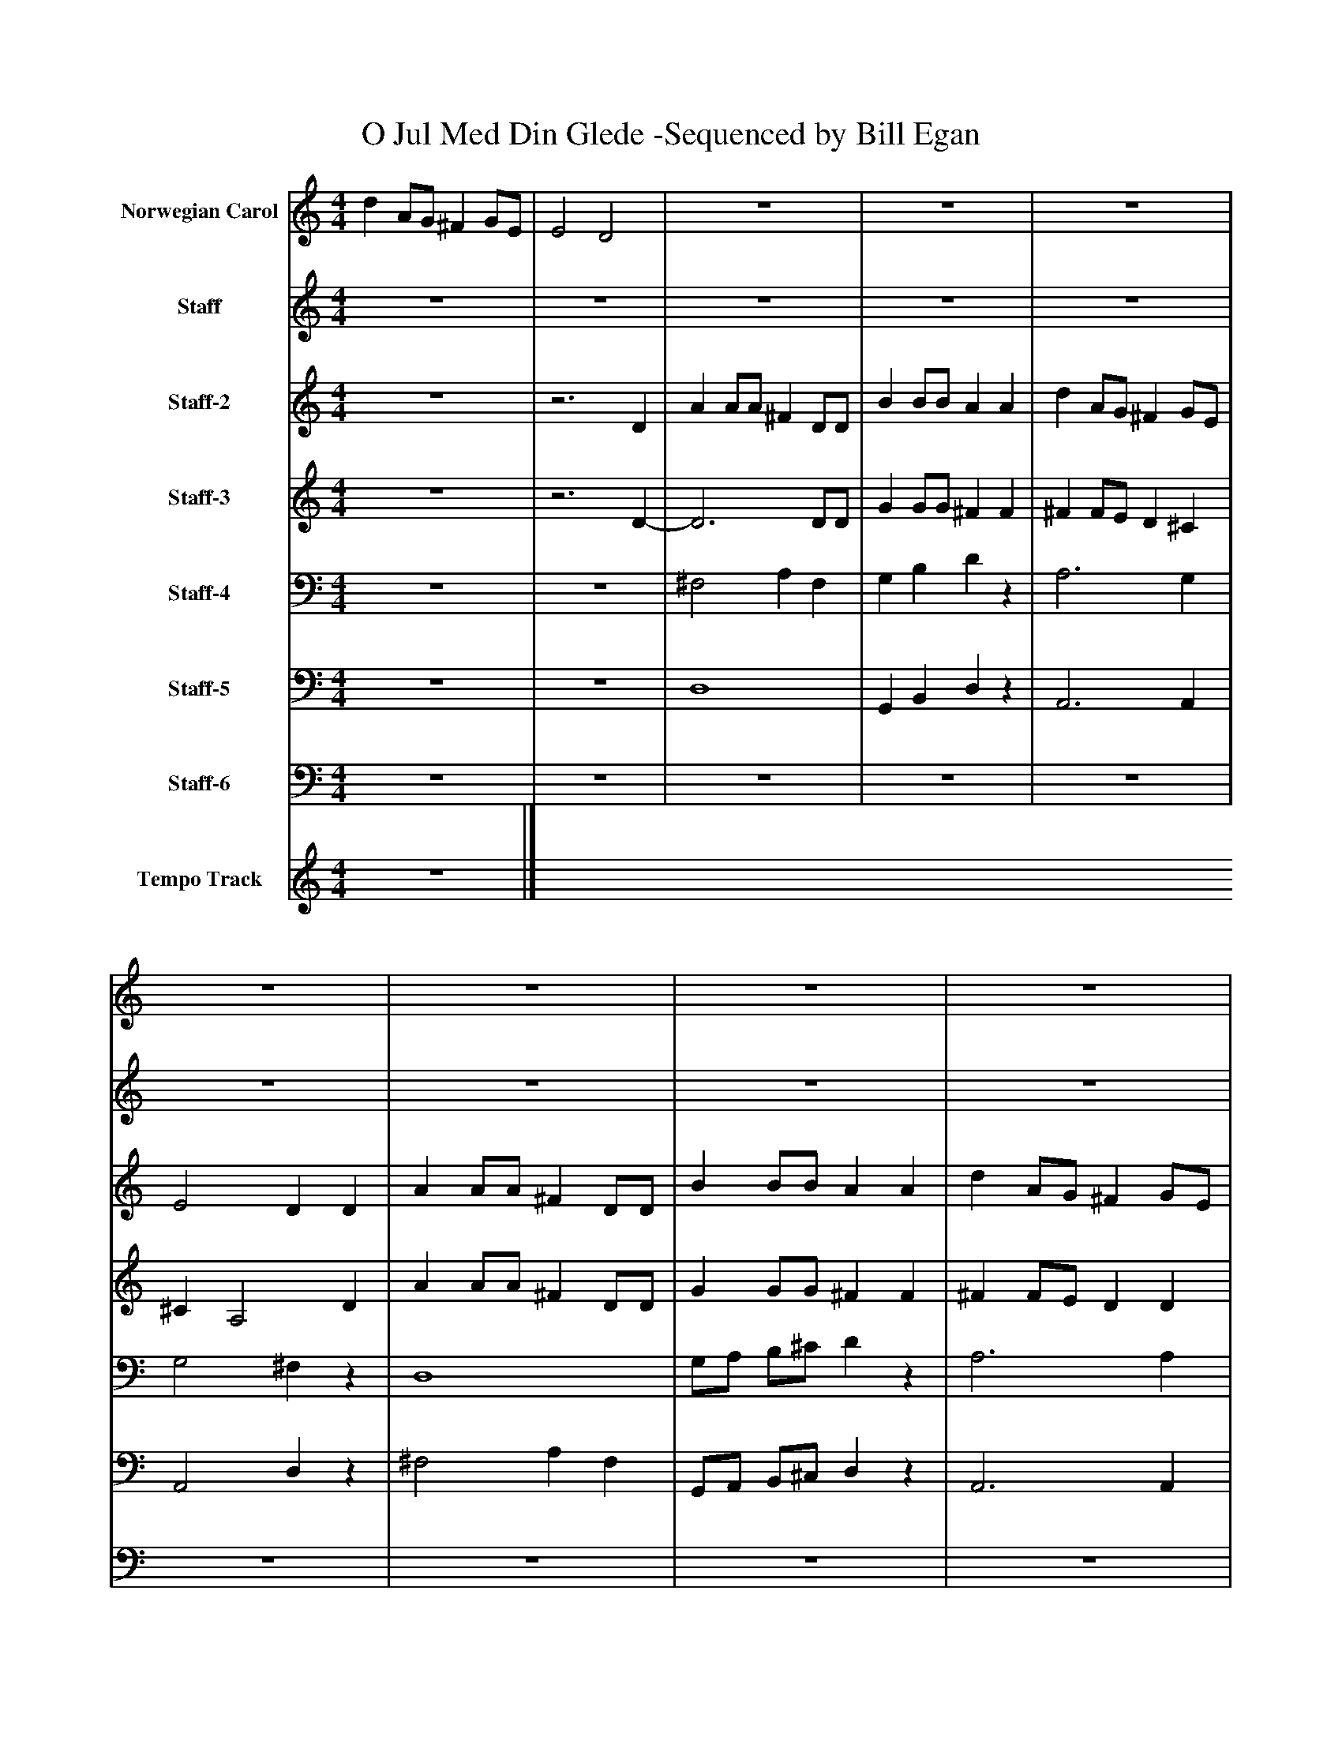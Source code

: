 %%abc-creator mxml2abc 1.4
%%abc-version 2.0
%%continueall true
%%titletrim true
%%titleformat A-1 T C1, Z-1, S-1
X: 0
T: O Jul Med Din Glede -Sequenced by Bill Egan
L: 1/4
M: 4/4
V: P1 name="Norwegian Carol"
%%MIDI program 1 10
V: P2 name="Staff"
%%MIDI program 2 19
V: P3 name="Staff-2"
%%MIDI program 3 54
V: P4 name="Staff-3"
%%MIDI program 4 74
V: P5 name="Staff-4"
%%MIDI program 5 32
V: P6 name="Staff-5"
%%MIDI program 6 68
V: P7 name="Staff-6"
%%MIDI program 7 70
V: P8 name="Tempo Track"
%%MIDI program 8 -1
K: C
[V: P1]  d A/G/ ^F G/E/ | E2 D2 | z4 | z4 | z4 | z4 | z4 | z4 | z4 | z4 | z4 | z4 | z4 | z4 | z4 | z4 | d A/G/ ^F G/E/ | E2 D2 | z4 | z4 | z4 | z4 | z4 | z4 | z4 | z4 | z4 | z4 | z4 | z4 | z4 | z4 | d A/G/ ^F G/E/ | E2 D2 | z4 | z4 | z4 | z4 | z4 | z4 | z4 |z3 d | ^c/c/4d/4 e/c/ A d | ^c/d/ e/c/ Az | z4 |z3 ^F | E/^F/ G/B/ A G/^C/ | E2 D2- | D2z2|]
[V: P2]  z4 | z4 | z4 | z4 | z4 | z4 | z4 | z4 | z4 | z4 | z4 | z4 | z4 | z4 | z4 | z4 | z4 |z3 D | A A/A/ ^F D/D/ | B B/B/ A A | d A/G/ ^F G/E/ | E2 D D | A A/A/ ^F D/D/ | B B/B/ A A | d A/G/ ^F G/E/ | E2 D d | ^c/c/4d/4 e/c/ A d | ^c/d/ e/c/ A d | ^c B A G | ^F E D F | E/^F/ G/B/ A G/^C/ | E2 D2 | z4 | z4 | z4 | z4 | z4 |z3 D | A A/A/ ^F D/D/ | B B/B/ A A | d A/G/ ^F G/E/ | E2 Dz | z4 |z3 d | ^c B A G | ^F E D F | E/^F/ G/B/ A G/^C/ | E2 D2- | D2z2|]
[V: P3]  z4 |z3 D | A A/A/ ^F D/D/ | B B/B/ A A | d A/G/ ^F G/E/ | E2 D D | A A/A/ ^F D/D/ | B B/B/ A A | d A/G/ ^F G/E/ | E2 D d | ^c/c/4d/4 e/c/ A d | ^c/d/ e/c/ A d | ^c B A G | ^F E D F | E/^F/ G/B/ A G/^C/ | E2 D2 | z4 |z3 D | z4 | z4 | z4 | z4 | z4 | z4 | z4 | z4 | z4 | z4 | z4 | z4 | z4 | z4 | z4 |z3 D | A A/A/ ^F D/D/ | B B/B/ A A | d A/G/ ^F G/E/ | E2 D D | A A/A/ ^F D/D/ | B B/B/ A A | d A/G/ ^F G/E/ | E2 D d | ^c/c/4d/4 e/c/ A d | ^c/d/ e/c/ A d | ^c B A G | ^F E D F | E/^F/ G/B/ A G/^C/ | E2 D2- | D2z2|]
[V: P4]  z4 |z3 D- | D3 D/D/ | G G/G/ ^F F | ^F F/E/ D ^C | ^C A,2 D | A A/A/ ^F D/D/ | G G/G/ ^F F | ^F F/E/ D D | D ^C A, ^F | G2 ^F2 | G2 ^F2 | A G ^F E | D ^C B, [=CD] | B, B, D A, | G, A, [^F,2A,2] | z4 |z3 D- | D3 D/D/ | G G/G/ ^F F | ^F F/E/ D ^C | ^C A,2 D | A A/A/ ^F D/D/ | G G/G/ ^F F | ^F F/E/ D D | D ^C A, ^F | G2 ^F2 | G2 ^F2 | A G ^F E | D ^C B, [=CD] | B, B, D A, | G, A, [^F,2A,2] | z4 |z3 D- | D3 D/D/ | G G/G/ ^F F | ^F F/E/ D ^C | ^C A,2 D | A A/A/ ^F D/D/ | G G/G/ ^F F | ^F F/E/ D D | D ^C D ^F | G2 ^F2 | G2 ^F2 | A G ^F E | D ^C B, [=CD] | B, B, D A, | G, A, [^F,2-A,2-] | [^F,2A,2]z2|]
[V: P5]  z4 | z4 | ^F,2 A, F, | G, B, Dz | A,3 G, | G,2 ^F,z | D,4 | G,/A,/ B,/^C/ Dz | A,3 A, | A,,2 ^F, A, | A,2- A,/A,/ A,/A,/ | A,2- A,/A,/ A,/A,/ | ^F, G, ^D, E, | A, ^A,, B,, =A, | G, E, ^F, G, | A,,2 D,2 | z4 | z4 | ^F,2 A, F, | G, B, Dz | A,3 G, | G,2 ^F,z | D,4 | G,/A,/ B,/^C/ Dz | A,3 A, | A,,2 ^F, A, | A,2- A,/A,/ A,/A,/ | A,2- A,/A,/ A,/A,/ | ^F, G, ^D, E, | A, ^A,, B,, =A, | G, E, ^F, G, | A,,2 D,2 | z4 | z4 | ^F,2 A, F, | G, B, Dz | A,3 G, | G,2 ^F,z | D,4 | G,/A,/ B,/^C/ Dz | A,3 A, | A,,2 ^F, A, | A,2- A,/A,/ A,/A,/ | A,2- A,/A,/ A,/A,/ | ^F, G, ^D, E, | A, ^A,, B,, =A, | G, E, ^F, G, | A,,2 D,2- | D,2z2|]
[V: P6]  z4 | z4 | D,4 | G,, B,, D,z | A,,3 A,, | A,,2 D,z | ^F,2 A, F, | G,,/A,,/ B,,/^C,/ D,z | A,,3 A,, | G,2 D, A,, | A,,4 | A,,4 | ^F,, G,, ^D, E,, | A,, ^A,, B,, =A, | G,, E,, ^F,, G,, | A,,2 D,,2 | z4 | z4 | D,4 | G,, B,, D,z | A,,3 A,, | A,,2 D,z | ^F,2 A, F, | G,,/A,,/ B,,/^C,/ D,z | A,,3 A,, | G,2 D, A,, | A,,4 | A,,4 | ^F,, G,, ^D, E,, | A,, ^A,, B,, =A, | G,, E,, ^F,, G,, | A,,2 D,,2 | z4 | z4 | D,4 | G,, B,, D,z | A,,3 A,, | A,,2 D,z | ^F,2 A, F, | G,,/A,,/ B,,/^C,/ D,z | A,,3 A,, | G,2 D, A,, | A,,4 | A,,4 | ^F,, G,, ^D, E,, | A,, ^A,, B,, =A, | G,, E,, ^F,, G,, | A,,2 D,,2- | D,,2z2|]
[V: P7]  z4 | z4 | z4 | z4 | z4 | z4 | z4 | z4 | z4 | z4 | z4 | z4 | z4 | z4 | z4 | z4 | z4 | z4 | z4 | z4 | z4 | z4 | z4 | z4 | z4 | z4 | z4 | z4 | z4 | z4 | z4 | z4 | z4 | z4 | z4 | z4 | z4 | z4 | ^F,4 | G,,/A,,/ B,,/^C,/ D,z | A,,3 A,, | A,,2 D, A,, | A,2- A,/A,/ A,/A,/ | A,2- A,/A,/ A,/A,/ | ^F,, G,, ^D, E,, | A,, ^A,, B,, =A, | G,, E,, ^F,, G,, | A,,2z2 | z4|]
[V: P8]  z4|]

